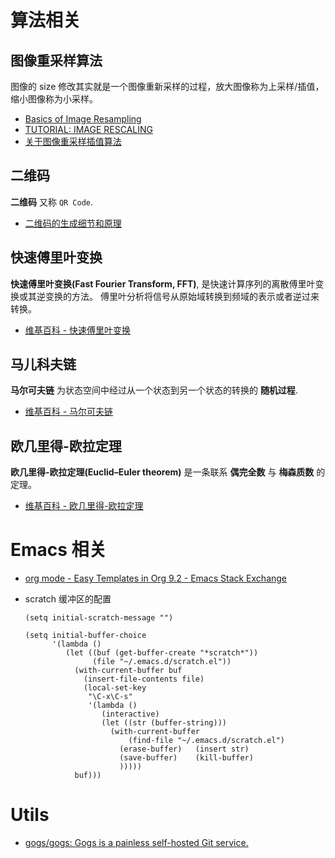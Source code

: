 * 算法相关
** 图像重采样算法    
   图像的 size 修改其实就是一个图像重新采样的过程，放大图像称为上采样/插值， 
   缩小图像称为小采样。

   + [[http://entropymine.com/imageworsener/resample/][Basics of Image Resampling]]
   + [[https://clouard.users.greyc.fr/Pantheon/experiments/rescaling/index-en.html][TUTORIAL: IMAGE RESCALING]]
   + [[https://www.cnblogs.com/wjgaas/p/3597095.html][关于图像重采样插值算法]]
     
** 二维码   
   *二维码* 又称 ~QR Code~.

   + [[https://news.cnblogs.com/n/191671/][二维码的生成细节和原理]]

** 快速傅里叶变换
   *快速傅里叶变换(Fast Fourier Transform, FFT)*, 是快速计算序列的离散傅里叶变换或其逆变换的方法。
   傅里叶分析将信号从原始域转换到频域的表示或者逆过来转换。

   + [[https://zh.wikipedia.org/wiki/%E5%BF%AB%E9%80%9F%E5%82%85%E9%87%8C%E5%8F%B6%E5%8F%98%E6%8D%A2][维基百科 - 快速傅里叶变换]]

** 马儿科夫链
   *马尔可夫链* 为状态空间中经过从一个状态到另一个状态的转换的 *随机过程*.

   + [[https://zh.wikipedia.org/wiki/%E9%A9%AC%E5%B0%94%E5%8F%AF%E5%A4%AB%E9%93%BE][维基百科 - 马尔可夫链]]

** 欧几里得-欧拉定理
   *欧几里得-欧拉定理(Euclid–Euler theorem)* 是一条联系 *偶完全数* 与 *梅森质数* 的定理。

   + [[https://zh.wikipedia.org/wiki/%E6%AD%90%E5%B9%BE%E9%87%8C%E5%BE%97-%E6%AD%90%E6%8B%89%E5%AE%9A%E7%90%86][维基百科 - 欧几里得-欧拉定理]]

* Emacs 相关
  + [[https://emacs.stackexchange.com/questions/46988/easy-templates-in-org-9-2][org mode - Easy Templates in Org 9.2 - Emacs Stack Exchange]]
  + scratch 缓冲区的配置
    #+BEGIN_SRC elisp
      (setq initial-scratch-message "")

      (setq initial-buffer-choice
            '(lambda ()
               (let ((buf (get-buffer-create "*scratch*"))
                     (file "~/.emacs.d/scratch.el"))
                 (with-current-buffer buf
                   (insert-file-contents file)
                   (local-set-key
                    "\C-x\C-s"
                    '(lambda ()
                       (interactive)
                       (let ((str (buffer-string)))
                         (with-current-buffer
                             (find-file "~/.emacs.d/scratch.el")
                           (erase-buffer)   (insert str)
                           (save-buffer)    (kill-buffer)
                           )))))
                 buf)))
     #+END_SRC

* Utils
  + [[https://github.com/gogs/gogs][gogs/gogs: Gogs is a painless self-hosted Git service.]]

